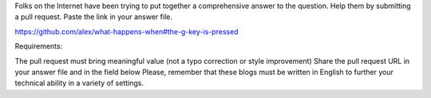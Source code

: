 Folks on the Internet have been trying to put together a comprehensive answer to the question. Help them by submitting a pull request. Paste the link in your answer file.

https://github.com/alex/what-happens-when#the-g-key-is-pressed

Requirements:

The pull request must bring meaningful value (not a typo correction or style improvement)
Share the pull request URL in your answer file and in the field below
Please, remember that these blogs must be written in English to further your technical ability in a variety of settings.
